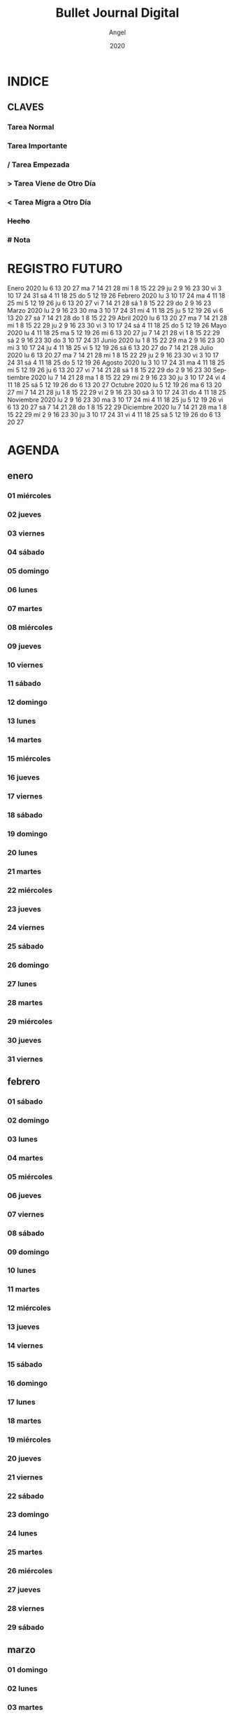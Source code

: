#+TITLE: Bullet Journal Digital
#+AUTHOR: Angel
#+DATE: 2020
#+LANGUAGE: es
#+SEQ_TODO: TODO(t) NEXT(n) WAIT(w) | CANCELLED (c) DONE(d)
#+INFOJS_OPT: view:t toc:t ltoc:t mouse:underline buttons:0 path:https://ugeek.github.io/style-css-org-mode/org-info.min.js
#+HTML_HEAD: <link rel='stylesheet' type='text/css' href='https://ugeek.github.io/style-css-org-mode/bjm.css' />
#+STARTUP: inlineimages
* INDICE
** CLAVES
*** Tarea Normal
*** *Tarea Importante*
*** / Tarea Empezada
*** > Tarea Viene de Otro Día
*** < Tarea Migra a Otro Día
*** +Hecho+
*** # Nota
* REGISTRO FUTURO
    Enero 2020        
lu     6 13 20 27   
ma     7 14 21 28   
mi  1  8 15 22 29   
ju  2  9 16 23 30   
vi  3 10 17 24 31   
sá  4 11 18 25      
do  5 12 19 26      
    Febrero 2020      
lu     3 10 17 24   
ma     4 11 18 25   
mi     5 12 19 26   
ju     6 13 20 27   
vi     7 14 21 28   
sá  1  8 15 22 29   
do  2  9 16 23      
    Marzo 2020        
lu     2  9 16 23 30
ma     3 10 17 24 31
mi     4 11 18 25   
ju     5 12 19 26   
vi     6 13 20 27   
sá     7 14 21 28   
do  1  8 15 22 29   
    Abril 2020        
lu     6 13 20 27   
ma     7 14 21 28   
mi  1  8 15 22 29   
ju  2  9 16 23 30   
vi  3 10 17 24      
sá  4 11 18 25      
do  5 12 19 26      
    Mayo 2020         
lu     4 11 18 25   
ma     5 12 19 26   
mi     6 13 20 27   
ju     7 14 21 28   
vi  1  8 15 22 29   
sá  2  9 16 23 30   
do  3 10 17 24 31   
    Junio 2020        
lu  1  8 15 22 29   
ma  2  9 16 23 30   
mi  3 10 17 24      
ju  4 11 18 25      
vi  5 12 19 26      
sá  6 13 20 27      
do  7 14 21 28      
    Julio 2020        
lu     6 13 20 27   
ma     7 14 21 28   
mi  1  8 15 22 29   
ju  2  9 16 23 30   
vi  3 10 17 24 31   
sá  4 11 18 25      
do  5 12 19 26      
    Agosto 2020       
lu     3 10 17 24 31
ma     4 11 18 25   
mi     5 12 19 26   
ju     6 13 20 27   
vi     7 14 21 28   
sá  1  8 15 22 29   
do  2  9 16 23 30   
    Septiembre 2020   
lu     7 14 21 28   
ma  1  8 15 22 29   
mi  2  9 16 23 30   
ju  3 10 17 24      
vi  4 11 18 25      
sá  5 12 19 26      
do  6 13 20 27      
    Octubre 2020      
lu     5 12 19 26   
ma     6 13 20 27   
mi     7 14 21 28   
ju  1  8 15 22 29   
vi  2  9 16 23 30   
sá  3 10 17 24 31   
do  4 11 18 25      
    Noviembre 2020    
lu     2  9 16 23 30
ma     3 10 17 24   
mi     4 11 18 25   
ju     5 12 19 26   
vi     6 13 20 27   
sá     7 14 21 28   
do  1  8 15 22 29   
    Diciembre 2020    
lu     7 14 21 28   
ma  1  8 15 22 29   
mi  2  9 16 23 30   
ju  3 10 17 24 31   
vi  4 11 18 25      
sá  5 12 19 26      
do  6 13 20 27      
* AGENDA
** enero
*** 01 miércoles
*** 02 jueves
*** 03 viernes
*** 04 sábado
*** 05 domingo
*** 06 lunes
*** 07 martes
*** 08 miércoles
*** 09 jueves
*** 10 viernes
*** 11 sábado
*** 12 domingo
*** 13 lunes
*** 14 martes
*** 15 miércoles
*** 16 jueves
*** 17 viernes
*** 18 sábado
*** 19 domingo
*** 20 lunes
*** 21 martes
*** 22 miércoles
*** 23 jueves
*** 24 viernes
*** 25 sábado
*** 26 domingo
*** 27 lunes
*** 28 martes
*** 29 miércoles
*** 30 jueves
*** 31 viernes
** febrero
*** 01 sábado
*** 02 domingo
*** 03 lunes
*** 04 martes
*** 05 miércoles
*** 06 jueves
*** 07 viernes
*** 08 sábado
*** 09 domingo
*** 10 lunes
*** 11 martes
*** 12 miércoles
*** 13 jueves
*** 14 viernes
*** 15 sábado
*** 16 domingo
*** 17 lunes
*** 18 martes
*** 19 miércoles
*** 20 jueves
*** 21 viernes
*** 22 sábado
*** 23 domingo
*** 24 lunes
*** 25 martes
*** 26 miércoles
*** 27 jueves
*** 28 viernes
*** 29 sábado
** marzo
*** 01 domingo
*** 02 lunes
*** 03 martes
*** 04 miércoles
*** 05 jueves
*** 06 viernes
*** 07 sábado
*** 08 domingo
*** 09 lunes
*** 10 martes
*** 11 miércoles
*** 12 jueves
*** 13 viernes
*** 14 sábado
*** 15 domingo
*** 16 lunes
*** 17 martes
*** 18 miércoles
*** 19 jueves
*** 20 viernes
*** 21 sábado
*** 22 domingo
*** 23 lunes
*** 24 martes
*** 25 miércoles
*** 26 jueves
*** 27 viernes
*** 28 sábado
*** 29 domingo
*** 30 lunes
*** 31 martes
** abril
*** 01 miércoles
*** 02 jueves
*** 03 viernes
*** 04 sábado
*** 05 domingo
*** 06 lunes
*** 07 martes
*** 08 miércoles
*** 09 jueves
*** 10 viernes
*** 11 sábado
*** 12 domingo
*** 13 lunes
*** 14 martes
*** 15 miércoles
*** 16 jueves
*** 17 viernes
*** 18 sábado
*** 19 domingo
*** 20 lunes
*** 21 martes
*** 22 miércoles
*** 23 jueves
*** 24 viernes
*** 25 sábado
*** 26 domingo
*** 27 lunes
*** 28 martes
*** 29 miércoles
*** 30 jueves
** mayo
*** 01 viernes
*** 02 sábado
*** 03 domingo
*** 04 lunes
*** 05 martes
*** 06 miércoles
*** 07 jueves
*** 08 viernes
*** 09 sábado
*** 10 domingo
*** 11 lunes
*** 12 martes
*** 13 miércoles
*** 14 jueves
*** 15 viernes
*** 16 sábado
*** 17 domingo
*** 18 lunes
*** 19 martes
*** 20 miércoles
*** 21 jueves
*** 22 viernes
*** 23 sábado
*** 24 domingo
*** 25 lunes
*** 26 martes
*** 27 miércoles
*** 28 jueves
*** 29 viernes
*** 30 sábado
*** 31 domingo
** junio
*** 01 lunes
*** 02 martes
*** 03 miércoles
*** 04 jueves
*** 05 viernes
*** 06 sábado
*** 07 domingo
*** 08 lunes
*** 09 martes
*** 10 miércoles
*** 11 jueves
*** 12 viernes
*** 13 sábado
*** 14 domingo
*** 15 lunes
*** 16 martes
*** 17 miércoles
*** 18 jueves
*** 19 viernes
*** 20 sábado
*** 21 domingo
*** 22 lunes
*** 23 martes
*** 24 miércoles
*** 25 jueves
*** 26 viernes
*** 27 sábado
*** 28 domingo
*** 29 lunes
*** 30 martes
** julio
*** 01 miércoles
*** 02 jueves
*** 03 viernes
*** 04 sábado
*** 05 domingo
*** 06 lunes
*** 07 martes
*** 08 miércoles
*** 09 jueves
*** 10 viernes
*** 11 sábado
*** 12 domingo
*** 13 lunes
*** 14 martes
*** 15 miércoles
*** 16 jueves
*** 17 viernes
*** 18 sábado
*** 19 domingo
*** 20 lunes
*** 21 martes
*** 22 miércoles
*** 23 jueves
*** 24 viernes
*** 25 sábado
*** 26 domingo
*** 27 lunes
*** 28 martes
*** 29 miércoles
*** 30 jueves
*** 31 viernes
** agosto
*** 01 sábado
*** 02 domingo
*** 03 lunes
*** 04 martes
*** 05 miércoles
*** 06 jueves
*** 07 viernes
*** 08 sábado
*** 09 domingo
*** 10 lunes
*** 11 martes
*** 12 miércoles
*** 13 jueves
*** 14 viernes
*** 15 sábado
*** 16 domingo
*** 17 lunes
*** 18 martes
*** 19 miércoles
*** 20 jueves
*** 21 viernes
*** 22 sábado
*** 23 domingo
*** 24 lunes
*** 25 martes
*** 26 miércoles
*** 27 jueves
*** 28 viernes
*** 29 sábado
*** 30 domingo
*** 31 lunes
** septiembre
*** 01 martes
*** 02 miércoles
*** 03 jueves
*** 04 viernes
*** 05 sábado
*** 06 domingo
*** 07 lunes
*** 08 martes
*** 09 miércoles
*** 10 jueves
*** 11 viernes
*** 12 sábado
*** 13 domingo
*** 14 lunes
*** 15 martes
*** 16 miércoles
*** 17 jueves
*** 18 viernes
*** 19 sábado
*** 20 domingo
*** 21 lunes
*** 22 martes
*** 23 miércoles
*** 24 jueves
*** 25 viernes
*** 26 sábado
*** 27 domingo
*** 28 lunes
*** 29 martes
*** 30 miércoles
** octubre
*** 01 jueves
*** 02 viernes
*** 03 sábado
*** 04 domingo
*** 05 lunes
*** 06 martes
*** 07 miércoles
*** 08 jueves
*** 09 viernes
*** 10 sábado
*** 11 domingo
*** 12 lunes
*** 13 martes
*** 14 miércoles
*** 15 jueves
*** 16 viernes
*** 17 sábado
*** 18 domingo
*** 19 lunes
*** 20 martes
*** 21 miércoles
*** 22 jueves
*** 23 viernes
*** 24 sábado
*** 25 domingo
*** 26 lunes
*** 27 martes
*** 28 miércoles
*** 29 jueves
*** 30 viernes
*** 31 sábado
** noviembre
*** 01 domingo
*** 02 lunes
*** 03 martes
*** 04 miércoles
*** 05 jueves
*** 06 viernes
*** 07 sábado
*** 08 domingo
*** 09 lunes
*** 10 martes
*** 11 miércoles
*** 12 jueves
*** 13 viernes
*** 14 sábado
*** 15 domingo
*** 16 lunes
*** 17 martes
*** 18 miércoles
*** 19 jueves
*** 20 viernes
*** 21 sábado
*** 22 domingo
*** 23 lunes
*** 24 martes
*** 25 miércoles
*** 26 jueves
*** 27 viernes
*** 28 sábado
*** 29 domingo
*** 30 lunes
** diciembre
*** 01 martes
*** 02 miércoles
*** 03 jueves
*** 04 viernes
*** 05 sábado
*** 06 domingo
*** 07 lunes
*** 08 martes
*** 09 miércoles
*** 10 jueves
*** 11 viernes
*** 12 sábado
*** 13 domingo
*** 14 lunes
*** 15 martes
*** 16 miércoles
*** 17 jueves
*** 18 viernes
*** 19 sábado
*** 20 domingo
*** 21 lunes
*** 22 martes
*** 23 miércoles
*** 24 jueves
*** 25 viernes
*** 26 sábado
*** 27 domingo
*** 28 lunes
*** 29 martes
*** 30 miércoles
*** 31 jueves
* DIARIO
** enero
*** 01 de enero del 2020, miércoles
*** 02 de enero del 2020, jueves
*** 03 de enero del 2020, viernes
*** 04 de enero del 2020, sábado
*** 05 de enero del 2020, domingo
*** 06 de enero del 2020, lunes
*** 07 de enero del 2020, martes
*** 08 de enero del 2020, miércoles
*** 09 de enero del 2020, jueves
*** 10 de enero del 2020, viernes
*** 11 de enero del 2020, sábado
*** 12 de enero del 2020, domingo
*** 13 de enero del 2020, lunes
*** 14 de enero del 2020, martes
*** 15 de enero del 2020, miércoles
*** 16 de enero del 2020, jueves
*** 17 de enero del 2020, viernes
*** 18 de enero del 2020, sábado
*** 19 de enero del 2020, domingo
*** 20 de enero del 2020, lunes
*** 21 de enero del 2020, martes
*** 22 de enero del 2020, miércoles
*** 23 de enero del 2020, jueves
*** 24 de enero del 2020, viernes
*** 25 de enero del 2020, sábado
*** 26 de enero del 2020, domingo
*** 27 de enero del 2020, lunes
*** 28 de enero del 2020, martes
*** 29 de enero del 2020, miércoles
*** 30 de enero del 2020, jueves
*** 31 de enero del 2020, viernes
** febrero
*** 01 de febrero del 2020, sábado
*** 02 de febrero del 2020, domingo
*** 03 de febrero del 2020, lunes
*** 04 de febrero del 2020, martes
*** 05 de febrero del 2020, miércoles
*** 06 de febrero del 2020, jueves
*** 07 de febrero del 2020, viernes
*** 08 de febrero del 2020, sábado
*** 09 de febrero del 2020, domingo
*** 10 de febrero del 2020, lunes
*** 11 de febrero del 2020, martes
*** 12 de febrero del 2020, miércoles
*** 13 de febrero del 2020, jueves
*** 14 de febrero del 2020, viernes
*** 15 de febrero del 2020, sábado
*** 16 de febrero del 2020, domingo
*** 17 de febrero del 2020, lunes
*** 18 de febrero del 2020, martes
*** 19 de febrero del 2020, miércoles
*** 20 de febrero del 2020, jueves
*** 21 de febrero del 2020, viernes
*** 22 de febrero del 2020, sábado
*** 23 de febrero del 2020, domingo
*** 24 de febrero del 2020, lunes
*** 25 de febrero del 2020, martes
*** 26 de febrero del 2020, miércoles
*** 27 de febrero del 2020, jueves
*** 28 de febrero del 2020, viernes
*** 29 de febrero del 2020, sábado
** marzo
*** 01 de marzo del 2020, domingo
*** 02 de marzo del 2020, lunes
*** 03 de marzo del 2020, martes
*** 04 de marzo del 2020, miércoles
*** 05 de marzo del 2020, jueves
*** 06 de marzo del 2020, viernes
*** 07 de marzo del 2020, sábado
*** 08 de marzo del 2020, domingo
*** 09 de marzo del 2020, lunes
*** 10 de marzo del 2020, martes
*** 11 de marzo del 2020, miércoles
*** 12 de marzo del 2020, jueves
*** 13 de marzo del 2020, viernes
*** 14 de marzo del 2020, sábado
*** 15 de marzo del 2020, domingo
*** 16 de marzo del 2020, lunes
*** 17 de marzo del 2020, martes
*** 18 de marzo del 2020, miércoles
*** 19 de marzo del 2020, jueves
*** 20 de marzo del 2020, viernes
*** 21 de marzo del 2020, sábado
*** 22 de marzo del 2020, domingo
*** 23 de marzo del 2020, lunes
*** 24 de marzo del 2020, martes
*** 25 de marzo del 2020, miércoles
*** 26 de marzo del 2020, jueves
*** 27 de marzo del 2020, viernes
*** 28 de marzo del 2020, sábado
*** 29 de marzo del 2020, domingo
*** 30 de marzo del 2020, lunes
*** 31 de marzo del 2020, martes
** abril
*** 01 de abril del 2020, miércoles
*** 02 de abril del 2020, jueves
*** 03 de abril del 2020, viernes
*** 04 de abril del 2020, sábado
*** 05 de abril del 2020, domingo
*** 06 de abril del 2020, lunes
*** 07 de abril del 2020, martes
*** 08 de abril del 2020, miércoles
*** 09 de abril del 2020, jueves
*** 10 de abril del 2020, viernes
*** 11 de abril del 2020, sábado
*** 12 de abril del 2020, domingo
*** 13 de abril del 2020, lunes
*** 14 de abril del 2020, martes
*** 15 de abril del 2020, miércoles
*** 16 de abril del 2020, jueves
*** 17 de abril del 2020, viernes
*** 18 de abril del 2020, sábado
*** 19 de abril del 2020, domingo
*** 20 de abril del 2020, lunes
*** 21 de abril del 2020, martes
*** 22 de abril del 2020, miércoles
*** 23 de abril del 2020, jueves
*** 24 de abril del 2020, viernes
*** 25 de abril del 2020, sábado
*** 26 de abril del 2020, domingo
*** 27 de abril del 2020, lunes
*** 28 de abril del 2020, martes
*** 29 de abril del 2020, miércoles
*** 30 de abril del 2020, jueves
** mayo
*** 01 de mayo del 2020, viernes
*** 02 de mayo del 2020, sábado
*** 03 de mayo del 2020, domingo
*** 04 de mayo del 2020, lunes
*** 05 de mayo del 2020, martes
*** 06 de mayo del 2020, miércoles
*** 07 de mayo del 2020, jueves
*** 08 de mayo del 2020, viernes
*** 09 de mayo del 2020, sábado
*** 10 de mayo del 2020, domingo
*** 11 de mayo del 2020, lunes
*** 12 de mayo del 2020, martes
*** 13 de mayo del 2020, miércoles
*** 14 de mayo del 2020, jueves
*** 15 de mayo del 2020, viernes
*** 16 de mayo del 2020, sábado
*** 17 de mayo del 2020, domingo
*** 18 de mayo del 2020, lunes
*** 19 de mayo del 2020, martes
*** 20 de mayo del 2020, miércoles
*** 21 de mayo del 2020, jueves
*** 22 de mayo del 2020, viernes
*** 23 de mayo del 2020, sábado
*** 24 de mayo del 2020, domingo
*** 25 de mayo del 2020, lunes
*** 26 de mayo del 2020, martes
*** 27 de mayo del 2020, miércoles
*** 28 de mayo del 2020, jueves
*** 29 de mayo del 2020, viernes
*** 30 de mayo del 2020, sábado
*** 31 de mayo del 2020, domingo
** junio
*** 01 de junio del 2020, lunes
*** 02 de junio del 2020, martes
*** 03 de junio del 2020, miércoles
*** 04 de junio del 2020, jueves
*** 05 de junio del 2020, viernes
*** 06 de junio del 2020, sábado
*** 07 de junio del 2020, domingo
*** 08 de junio del 2020, lunes
*** 09 de junio del 2020, martes
*** 10 de junio del 2020, miércoles
*** 11 de junio del 2020, jueves
*** 12 de junio del 2020, viernes
*** 13 de junio del 2020, sábado
*** 14 de junio del 2020, domingo
*** 15 de junio del 2020, lunes
*** 16 de junio del 2020, martes
*** 17 de junio del 2020, miércoles
*** 18 de junio del 2020, jueves
*** 19 de junio del 2020, viernes
*** 20 de junio del 2020, sábado
*** 21 de junio del 2020, domingo
*** 22 de junio del 2020, lunes
*** 23 de junio del 2020, martes
*** 24 de junio del 2020, miércoles
*** 25 de junio del 2020, jueves
*** 26 de junio del 2020, viernes
*** 27 de junio del 2020, sábado
*** 28 de junio del 2020, domingo
*** 29 de junio del 2020, lunes
*** 30 de junio del 2020, martes
** julio
*** 01 de julio del 2020, miércoles
*** 02 de julio del 2020, jueves
*** 03 de julio del 2020, viernes
*** 04 de julio del 2020, sábado
*** 05 de julio del 2020, domingo
*** 06 de julio del 2020, lunes
*** 07 de julio del 2020, martes
*** 08 de julio del 2020, miércoles
*** 09 de julio del 2020, jueves
*** 10 de julio del 2020, viernes
*** 11 de julio del 2020, sábado
*** 12 de julio del 2020, domingo
*** 13 de julio del 2020, lunes
*** 14 de julio del 2020, martes
*** 15 de julio del 2020, miércoles
*** 16 de julio del 2020, jueves
*** 17 de julio del 2020, viernes
*** 18 de julio del 2020, sábado
*** 19 de julio del 2020, domingo
*** 20 de julio del 2020, lunes
*** 21 de julio del 2020, martes
*** 22 de julio del 2020, miércoles
*** 23 de julio del 2020, jueves
*** 24 de julio del 2020, viernes
*** 25 de julio del 2020, sábado
*** 26 de julio del 2020, domingo
*** 27 de julio del 2020, lunes
*** 28 de julio del 2020, martes
*** 29 de julio del 2020, miércoles
*** 30 de julio del 2020, jueves
*** 31 de julio del 2020, viernes
** agosto
*** 01 de agosto del 2020, sábado
*** 02 de agosto del 2020, domingo
*** 03 de agosto del 2020, lunes
*** 04 de agosto del 2020, martes
*** 05 de agosto del 2020, miércoles
*** 06 de agosto del 2020, jueves
*** 07 de agosto del 2020, viernes
*** 08 de agosto del 2020, sábado
*** 09 de agosto del 2020, domingo
*** 10 de agosto del 2020, lunes
*** 11 de agosto del 2020, martes
*** 12 de agosto del 2020, miércoles
*** 13 de agosto del 2020, jueves
*** 14 de agosto del 2020, viernes
*** 15 de agosto del 2020, sábado
*** 16 de agosto del 2020, domingo
*** 17 de agosto del 2020, lunes
*** 18 de agosto del 2020, martes
*** 19 de agosto del 2020, miércoles
*** 20 de agosto del 2020, jueves
*** 21 de agosto del 2020, viernes
*** 22 de agosto del 2020, sábado
*** 23 de agosto del 2020, domingo
*** 24 de agosto del 2020, lunes
*** 25 de agosto del 2020, martes
*** 26 de agosto del 2020, miércoles
*** 27 de agosto del 2020, jueves
*** 28 de agosto del 2020, viernes
*** 29 de agosto del 2020, sábado
*** 30 de agosto del 2020, domingo
*** 31 de agosto del 2020, lunes
** septiembre
*** 01 de septiembre del 2020, martes
*** 02 de septiembre del 2020, miércoles
*** 03 de septiembre del 2020, jueves
*** 04 de septiembre del 2020, viernes
*** 05 de septiembre del 2020, sábado
*** 06 de septiembre del 2020, domingo
*** 07 de septiembre del 2020, lunes
*** 08 de septiembre del 2020, martes
*** 09 de septiembre del 2020, miércoles
*** 10 de septiembre del 2020, jueves
*** 11 de septiembre del 2020, viernes
*** 12 de septiembre del 2020, sábado
*** 13 de septiembre del 2020, domingo
*** 14 de septiembre del 2020, lunes
*** 15 de septiembre del 2020, martes
*** 16 de septiembre del 2020, miércoles
*** 17 de septiembre del 2020, jueves
*** 18 de septiembre del 2020, viernes
*** 19 de septiembre del 2020, sábado
*** 20 de septiembre del 2020, domingo
*** 21 de septiembre del 2020, lunes
*** 22 de septiembre del 2020, martes
*** 23 de septiembre del 2020, miércoles
*** 24 de septiembre del 2020, jueves
*** 25 de septiembre del 2020, viernes
*** 26 de septiembre del 2020, sábado
*** 27 de septiembre del 2020, domingo
*** 28 de septiembre del 2020, lunes
*** 29 de septiembre del 2020, martes
*** 30 de septiembre del 2020, miércoles
** octubre
*** 01 de octubre del 2020, jueves
*** 02 de octubre del 2020, viernes
*** 03 de octubre del 2020, sábado
*** 04 de octubre del 2020, domingo
*** 05 de octubre del 2020, lunes
*** 06 de octubre del 2020, martes
*** 07 de octubre del 2020, miércoles
*** 08 de octubre del 2020, jueves
*** 09 de octubre del 2020, viernes
*** 10 de octubre del 2020, sábado
*** 11 de octubre del 2020, domingo
*** 12 de octubre del 2020, lunes
*** 13 de octubre del 2020, martes
*** 14 de octubre del 2020, miércoles
*** 15 de octubre del 2020, jueves
*** 16 de octubre del 2020, viernes
*** 17 de octubre del 2020, sábado
*** 18 de octubre del 2020, domingo
*** 19 de octubre del 2020, lunes
*** 20 de octubre del 2020, martes
*** 21 de octubre del 2020, miércoles
*** 22 de octubre del 2020, jueves
*** 23 de octubre del 2020, viernes
*** 24 de octubre del 2020, sábado
*** 25 de octubre del 2020, domingo
*** 26 de octubre del 2020, lunes
*** 27 de octubre del 2020, martes
*** 28 de octubre del 2020, miércoles
*** 29 de octubre del 2020, jueves
*** 30 de octubre del 2020, viernes
*** 31 de octubre del 2020, sábado
** noviembre
*** 01 de noviembre del 2020, domingo
*** 02 de noviembre del 2020, lunes
*** 03 de noviembre del 2020, martes
*** 04 de noviembre del 2020, miércoles
*** 05 de noviembre del 2020, jueves
*** 06 de noviembre del 2020, viernes
*** 07 de noviembre del 2020, sábado
*** 08 de noviembre del 2020, domingo
*** 09 de noviembre del 2020, lunes
*** 10 de noviembre del 2020, martes
*** 11 de noviembre del 2020, miércoles
*** 12 de noviembre del 2020, jueves
*** 13 de noviembre del 2020, viernes
*** 14 de noviembre del 2020, sábado
*** 15 de noviembre del 2020, domingo
*** 16 de noviembre del 2020, lunes
*** 17 de noviembre del 2020, martes
*** 18 de noviembre del 2020, miércoles
*** 19 de noviembre del 2020, jueves
*** 20 de noviembre del 2020, viernes
*** 21 de noviembre del 2020, sábado
*** 22 de noviembre del 2020, domingo
*** 23 de noviembre del 2020, lunes
*** 24 de noviembre del 2020, martes
*** 25 de noviembre del 2020, miércoles
*** 26 de noviembre del 2020, jueves
*** 27 de noviembre del 2020, viernes
*** 28 de noviembre del 2020, sábado
*** 29 de noviembre del 2020, domingo
*** 30 de noviembre del 2020, lunes
** diciembre
*** 01 de diciembre del 2020, martes
*** 02 de diciembre del 2020, miércoles
*** 03 de diciembre del 2020, jueves
*** 04 de diciembre del 2020, viernes
*** 05 de diciembre del 2020, sábado
*** 06 de diciembre del 2020, domingo
*** 07 de diciembre del 2020, lunes
*** 08 de diciembre del 2020, martes
*** 09 de diciembre del 2020, miércoles
*** 10 de diciembre del 2020, jueves
*** 11 de diciembre del 2020, viernes
*** 12 de diciembre del 2020, sábado
*** 13 de diciembre del 2020, domingo
*** 14 de diciembre del 2020, lunes
*** 15 de diciembre del 2020, martes
*** 16 de diciembre del 2020, miércoles
*** 17 de diciembre del 2020, jueves
*** 18 de diciembre del 2020, viernes
*** 19 de diciembre del 2020, sábado
*** 20 de diciembre del 2020, domingo
*** 21 de diciembre del 2020, lunes
*** 22 de diciembre del 2020, martes
*** 23 de diciembre del 2020, miércoles
*** 24 de diciembre del 2020, jueves
*** 25 de diciembre del 2020, viernes
*** 26 de diciembre del 2020, sábado
*** 27 de diciembre del 2020, domingo
*** 28 de diciembre del 2020, lunes
*** 29 de diciembre del 2020, martes
*** 30 de diciembre del 2020, miércoles
*** 31 de diciembre del 2020, jueves
